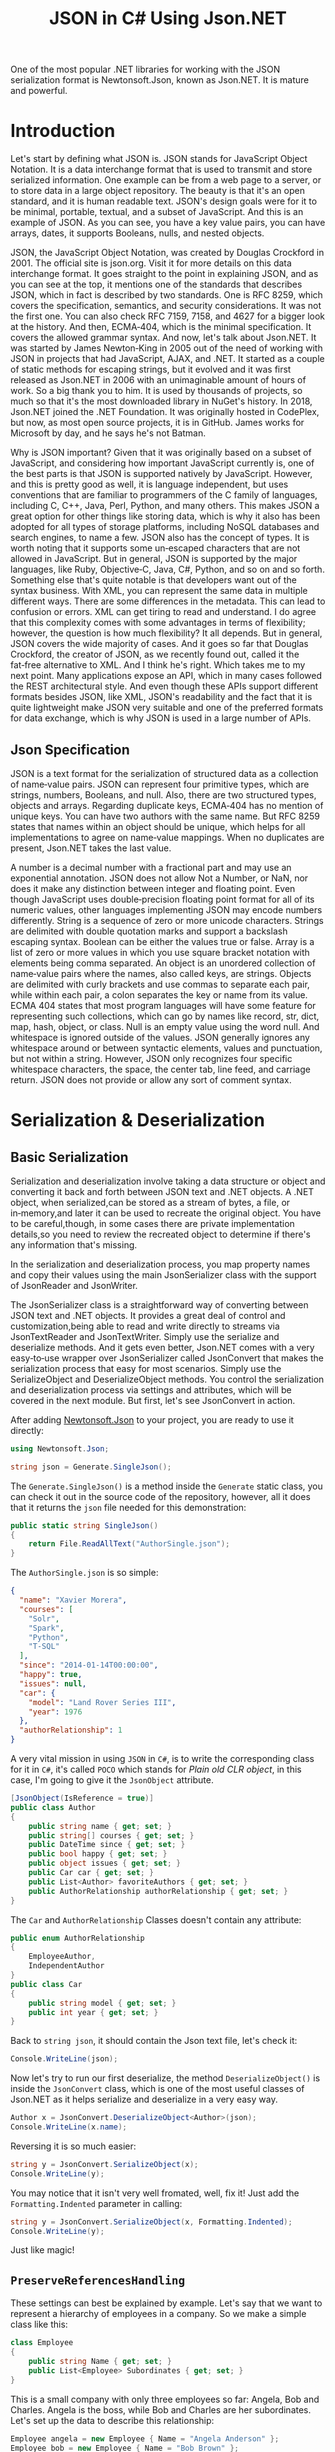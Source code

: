 #+TITLE: JSON in C# Using Json.NET
#+hugo_tags: "Computer Science" ".NET"

One of the most popular .NET libraries for working with the JSON serialization
format is Newtonsoft.Json, known as Json.NET. It is mature and powerful.

* Introduction

Let's start by defining what JSON is. JSON stands for JavaScript Object Notation.  It is a
data interchange format that is used to transmit and store serialized information.  One
example can be from a web page to a server, or to store data in a large object repository.
The beauty is that it's an open standard, and it is human readable text. JSON's design goals
were for it to be minimal, portable, textual, and a subset of JavaScript.  And this is an
example of JSON.  As you can see, you have a key value pairs, you can have arrays, dates, it
supports Booleans, nulls, and nested objects.


JSON, the JavaScript Object Notation, was created by Douglas Crockford in 2001.  The
official site is json.org. Visit it for more details on this data interchange format.  It
goes straight to the point in explaining JSON, and as you can see at the top, it mentions
one of the standards that describes JSON, which in fact is described by two standards. One
is RFC 8259, which covers the specification, semantics, and security considerations.  It was
not the first one. You can also check RFC 7159, 7158, and 4627 for a bigger look at the
history. And then, ECMA‑404, which is the minimal specification. It covers the allowed
grammar syntax.  And now, let's talk about Json.NET.  It was started by James Newton‑King in
2005 out of the need of working with JSON in projects that had JavaScript, AJAX, and .NET.
It started as a couple of static methods for escaping strings, but it evolved and it was
first released as Json.NET in 2006 with an unimaginable amount of hours of work. So a big
thank you to him.  It is used by thousands of projects, so much so that it's the most
downloaded library in NuGet's history.  In 2018, Json.NET joined the .NET Foundation.  It
was originally hosted in CodePlex, but now, as most open source projects, it is in GitHub.
James works for Microsoft by day, and he says he's not Batman.


Why is JSON important?  Given that it was originally based on a subset of JavaScript, and
considering how important JavaScript currently is, one of the best parts is that JSON is
supported natively by JavaScript. However, and this is pretty good as well, it is language
independent, but uses conventions that are familiar to programmers of the C family of
languages, including C, C++, Java, Perl, Python, and many others.  This makes JSON a great
option for other things like storing data, which is why it also has been adopted for all
types of storage platforms, including NoSQL databases and search engines, to name a few.
JSON also has the concept of types.  It is worth noting that it supports some un‑escaped
characters that are not allowed in JavaScript.  But in general, JSON is supported by the
major languages, like Ruby, Objective‑C, Java, C#, Python, and so on and so forth.
Something else that's quite notable is that developers want out of the syntax business.
With XML, you can represent the same data in multiple different ways.  There are some
differences in the metadata. This can lead to confusion or errors.  XML can get tiring to
read and understand.  I do agree that this complexity comes with some advantages in terms of
flexibility; however, the question is how much flexibility?  It all depends.  But in
general, JSON covers the wide majority of cases. And it goes so far that Douglas Crockford,
the creator of JSON, as we recently found out, called it the fat‑free alternative to XML.
And I think he's right.  Which takes me to my next point.  Many applications expose an API,
which in many cases followed the REST architectural style.  And even though these APIs
support different formats besides JSON, like XML, JSON's readability and the fact that it is
quite lightweight make JSON very suitable and one of the preferred formats for data
exchange, which is why JSON is used in a large number of APIs.
** Json Specification

JSON is a text format for the serialization of structured data as a collection of name‑value
pairs.  JSON can represent four primitive types, which are strings, numbers, Booleans, and
null.  Also, there are two structured types, objects and arrays.  Regarding duplicate keys,
ECMA‑404 has no mention of unique keys.  You can have two authors with the same name.  But
RFC 8259 states that names within an object should be unique, which helps for all
implementations to agree on name‑value mappings. When no duplicates are present, Json.NET
takes the last value.

A number is a decimal number with a fractional part and may use an exponential annotation.
JSON does not allow Not a Number, or NaN, nor does it make any distinction between integer
and floating point. Even though JavaScript uses double‑precision floating point format for
all of its numeric values, other languages implementing JSON may encode numbers
differently.  String is a sequence of zero or more unicode characters.  Strings are
delimited with double quotation marks and support a backslash escaping syntax. Boolean can
be either the values true or false. Array is a list of zero or more values in which you use
square bracket notation with elements being comma separated.  An object is an unordered
collection of name‑value pairs where the names, also called keys, are strings.  Objects are
delimited with curly brackets and use commas to separate each pair, while within each pair,
a colon separates the key or name from its value.  ECMA 404 states that most program
languages will have some feature for representing such collections, which can go by names
like record, str, dict, map, hash, object, or class.  Null is an empty value using the word
null. And whitespace is ignored outside of the values.  JSON generally ignores any
whitespace around or between syntactic elements, values and punctuation, but not within a
string.  However, JSON only recognizes four specific whitespace characters, the space, the
center tab, line feed, and carriage return.  JSON does not provide or allow any sort of
comment syntax.
* Serialization & Deserialization
** Basic Serialization
Serialization and deserialization involve taking a data structure or object and converting
it back and forth between JSON text and .NET objects. A .NET object, when serialized,can be
stored as a stream of bytes, a file, or in‑memory,and later it can be used to recreate the
original object. You have to be careful,though, in some cases there are private
implementation details,so you need to review the recreated object to determine if there's
any information that's missing.

In the serialization and deserialization process, you map property names and copy their
values using the main JsonSerializer class with the support of JsonReader and JsonWriter.

The JsonSerializer class is a straightforward way of converting between JSON text and .NET
objects. It provides a great deal of control and customization,being able to read and write
directly to streams via JsonTextReader and JsonTextWriter. Simply use the serialize and
deserialize methods. And it gets even better, Json.NET comes with a very easy‑to‑use wrapper
over JsonSerializer called JsonConvert that makes the serialization process that easy for
most scenarios. Simply use the SerializeObject and DeserializeObject methods. You control
the serialization and deserialization process via settings and attributes, which will be
covered in the next module. But first, let's see JsonConvert in action.

After adding [[https://www.nuget.org/packages/Newtonsoft.Json][Newtonsoft.Json]] to your project, you are ready to use it directly:
#+begin_src csharp
using Newtonsoft.Json;
#+end_src

#+begin_src csharp
string json = Generate.SingleJson();
#+end_src

The ~Generate.SingleJson()~ is a method inside the ~Generate~ static class, you can check it
out in the source code of the repository, however, all it does that it returns the ~json~
file needed for this demonstration:
#+begin_src csharp
public static string SingleJson()
{
    return File.ReadAllText("AuthorSingle.json");
}
#+end_src

The ~AuthorSingle.json~ is so simple:
#+begin_src json
{
  "name": "Xavier Morera",
  "courses": [
    "Solr",
    "Spark",
    "Python",
    "T-SQL"
  ],
  "since": "2014-01-14T00:00:00",
  "happy": true,
  "issues": null,
  "car": {
    "model": "Land Rover Series III",
    "year": 1976
  },
  "authorRelationship": 1
}
#+end_src
A very vital mission in using ~JSON~ in ~C#~, is to write the corresponding class for it in
~C#~, it's called ~POCO~ which stands for /Plain old CLR object/, in this case, I'm going to
give it the ~JsonObject~ attribute.
#+begin_src csharp
    [JsonObject(IsReference = true)]
    public class Author
    {
        public string name { get; set; }
        public string[] courses { get; set; }
        public DateTime since { get; set; }
        public bool happy { get; set; }
        public object issues { get; set; }
        public Car car { get; set; }
        public List<Author> favoriteAuthors { get; set; }
        public AuthorRelationship authorRelationship { get; set; }
    }
#+end_src
The ~Car~ and ~AuthorRelationship~ Classes doesn't contain any attribute:
#+begin_src csharp
    public enum AuthorRelationship
    {
        EmployeeAuthor,
        IndependentAuthor
    }
    public class Car
    {
        public string model { get; set; }
        public int year { get; set; }
    }
#+end_src
Back to ~string json~, it should contain the Json text file, let's check it:
#+begin_src csharp
Console.WriteLine(json);
#+end_src

#+RESULTS:
: {
:   "name": "Xavier Morera",
:   "courses": [
:     "Solr",
:     "Spark",
:     "Python",
:     "T-SQL"
:   ],
:   "since": "2014-01-14T00:00:00",
:   "happy": true,
:   "issues": null,
:   "car": {
:     "model": "Land Rover Series III",
:     "year": 1976
:   },
:   "authorRelationship": 1
: }

Now let's try to run our first deserialize, the method ~DeserializeObject()~ is inside the
~JsonConvert~ class, which is one of the most useful classes of Json.NET as it helps
serialize and deserialize in a very easy way.

#+begin_src csharp
Author x = JsonConvert.DeserializeObject<Author>(json);
Console.WriteLine(x.name);
#+end_src
#+RESULTS:
:  Xavier Morera

Reversing it is so much easier:
#+begin_src csharp
string y = JsonConvert.SerializeObject(x);
Console.WriteLine(y);
#+end_src
#+RESULTS:
: {"$id":"1","name":"Xavier Morera","courses":["Solr","Spark","Python","T-SQL"],"since":"2014-01-14T00:00:00","happy":true,"issues":null,"car":{"model":"Land Rover Series III","year":1976},"favoriteAuthors":null,"authorRelationship":1}

You may notice that it isn't very well fromated, well, fix it! Just add the
~Formatting.Indented~ parameter in calling:
#+begin_src csharp
string y = JsonConvert.SerializeObject(x, Formatting.Indented);
Console.WriteLine(y);
#+end_src
#+RESULTS:
: {
:   "$id": "1",
:   "name": "Xavier Morera",
:   "courses": [
:     "Solr",
:     "Spark",
:     "Python",
:     "T-SQL"
:   ],
:   "since": "2014-01-14T00:00:00",
:   "happy": true,
:   "issues": null,
:   "car": {
:     "model": "Land Rover Series III",
:     "year": 1976
:   },
:   "favoriteAuthors": null,
:   "authorRelationship": 1
: }
Just like magic!

** ~PreserveReferencesHandling~

These settings can best be explained by example. Let's say that we want to represent a
hierarchy of employees in a company. So we make a simple class like this:


#+begin_src csharp
class Employee
{
    public string Name { get; set; }
    public List<Employee> Subordinates { get; set; }
}
#+end_src

This is a small company with only three employees so far: Angela, Bob and Charles. Angela is
the boss, while Bob and Charles are her subordinates. Let's set up the data to describe this
relationship:

#+begin_src csharp
Employee angela = new Employee { Name = "Angela Anderson" };
Employee bob = new Employee { Name = "Bob Brown" };
Employee charles = new Employee { Name = "Charles Cooper" };
angela.Subordinates = new List<Employee> { bob, charles };
List<Employee> employees = new List<Employee> { angela, bob, charles };
#+end_src

If we serialize the list of employees to JSON:
#+begin_src csharp
string json = JsonConvert.SerializeObject(employees, Formatting.Indented);
Console.WriteLine(json);
#+end_src

We get:
#+begin_src csharp
[
  {
    "Name": "Angela Anderson",
    "Subordinates": [
      {
        "Name": "Bob Brown",
        "Subordinates": null
      },
      {
        "Name": "Charles Cooper",
        "Subordinates": null
      }
    ]
  },
  {
    "Name": "Bob Brown",
    "Subordinates": null
  },
  {
    "Name": "Charles Cooper",
    "Subordinates": null
  }
]
#+end_src

So far so good. You'll notice, however, that the information for Bob and Charles is repeated
in the JSON because the objects representing them are referenced both by the main list of
employees and Angela's list of subordinates. Maybe that's OK for now.

Now suppose we'd also like to have a way to keep track of each Employee's supervisor in
addition to his or her subordinates. So we change our Employee model to add a Supervisor
property...


#+begin_src csharp
class Employee
{
    public string Name { get; set; }
    public Employee Supervisor { get; set; }
    public List<Employee> Subordinates { get; set; }
}
#+end_src

...and add a couple more lines to our setup code to indicate that Charles and Bob report to Angela:

#+begin_src csharp
Employee angela = new Employee { Name = "Angela Anderson" };
Employee bob = new Employee { Name = "Bob Brown" };
Employee charles = new Employee { Name = "Charles Cooper" };

angela.Subordinates = new List<Employee> { bob, charles };
bob.Supervisor = angela;       // added this line
charles.Supervisor = angela;   // added this line

List<Employee> employees = new List<Employee> { angela, bob, charles };
#+end_src

But now we have a bit of a problem. Because the object graph has reference loops in it (e.g.
angela references bob while bob references angela), we will get a JsonSerializationException
when we try to serialize the employees list. One way we can get around this issue is by
setting ReferenceLoopHandling to Ignore like this:

#+begin_src csharp
JsonSerializerSettings settings = new JsonSerializerSettings
{
    ReferenceLoopHandling = ReferenceLoopHandling.Ignore,
    Formatting = Formatting.Indented
};

string json = JsonConvert.SerializeObject(employees, settings);
#+end_src


With this setting in place, we get the following JSON:


#+begin_src json
[
  {
    "Name": "Angela Anderson",
    "Supervisor": null,
    "Subordinates": [
      {
        "Name": "Bob Brown",
        "Subordinates": null
      },
      {
        "Name": "Charles Cooper",
        "Subordinates": null
      }
    ]
  },
  {
    "Name": "Bob Brown",
    "Supervisor": {
      "Name": "Angela Anderson",
      "Supervisor": null,
      "Subordinates": [
        {
          "Name": "Charles Cooper",
          "Subordinates": null
        }
      ]
    },
    "Subordinates": null
  },
  {
    "Name": "Charles Cooper",
    "Supervisor": {
      "Name": "Angela Anderson",
      "Supervisor": null,
      "Subordinates": [
        {
          "Name": "Bob Brown",
          "Subordinates": null
        }
      ]
    },
    "Subordinates": null
  }
]
#+end_src

If you examine the JSON, it should be clear what this setting does: any time the serializer
encounters a reference back to an object it is already in the process of serializing, it
simply skips that member. (This prevents the serializer from getting into an infinite loop.)
You can see that in Angela's list of subordinates in the top part of the JSON, neither Bob
nor Charles show a supervisor. In the bottom part of the JSON, Bob and Charles both show
Angela as their supervisor, but notice her subordinates list at that point does not include
both Bob and Charles.

While it is possible to work with this JSON and maybe even reconstruct the original object
hierarchy from it with some work, it is clearly not optimal. We can eliminate the repeated
information in the JSON while still preserving the object references by using the
PreserveReferencesHandling setting instead:

#+begin_src csharp
JsonSerializerSettings settings = new JsonSerializerSettings
{
    PreserveReferencesHandling = PreserveReferencesHandling.Objects,
    Formatting = Formatting.Indented
};
#+end_src

We get:
#+begin_src json
[
  {
    "$id": "1",
    "Name": "Angela Anderson",
    "Supervisor": null,
    "Subordinates": [
      {
        "$id": "2",
        "Name": "Bob Brown",
        "Supervisor": {
          "$ref": "1"
        },
        "Subordinates": null
      },
      {
        "$id": "3",
        "Name": "Charles Cooper",
        "Supervisor": {
          "$ref": "1"
        },
        "Subordinates": null
      }
    ]
  },
  {
    "$ref": "2"
  },
  {
    "$ref": "3"
  }
]

#+end_src

** Reading and Writing JSON

I showed you how easy it is to convert between JSON text and .NET object using JsonConvert.
I showed you a setting or two, but I didn't go into too many details. JsonConvert is very
straightforward, but is it a one‑size‑fits‑all thing?  The answer is No. If you want
control, you can take it up a notch using the JsonSerializer class, which has two classes
that will be useful for us,the JsonReader and JsonWriter.  JsonReader is, as the name
implies, used for reading JSON. It's non‑cache and forward only.  It's used for large object
and files.  There are different types of readers,the JsonTextReader being the one that we
will cover now.  On the other hand, you have JsonWriter, which is used for creating JSON.
It's also non‑cached, forward only, and allows you to have a lot more control when
generating JSON data. I will also cover now JsonTextWriter.

*** ~JsonSerializer~ Class
You can use JsonSerializer class with a StreamWriter. If you don't know what a StreamWriter
is, it's a class that allows you to write to files.  Create a new StreamWriter and provide
as parameter the name of the file where I intend to write the serialized JSON text. For this
example, I will call it testingjsonfile.json. Next, I instantiate a new JsonSerializer
class, and I call the Serialize function.


#+begin_src csharp
 public static void Main(string[] args)
 {
     using (StreamWriter sw = new StreamWriter("./testingjsonfile.json"))
     {
         string json = Generate.SingleJson();
         JsonSerializer fsz = new JsonSerializer();
         fsz.Serialize(sw, json);
     }
 }
#+end_src

You can use settings like serializer.NullValueHandling=NullValueHandling.Ignore; to ignore
null value. You should be able to find the file in the running directory.

*** ~JsonTextReader~ Class

JsonConvert, and ultimately, the Json Serializer class
used reflection to convert from JSON text to .NET classes. Even though Json.NET is very
fast, by using reflection, it makes it a little bit slower that it can actually beat. And
thus, we have the JsonTextReader, which does not use reflection and provides the fastest way
of reading JSON text.

#+begin_src csharp
JsonTextReader j reader = new JsonTextReader(new StringReader (JsonSample));
#+end_src

I pass a new StringReader with the author JSON. Do you know why a string reader? There is a
very important reason. In .NET, strings are immutable, so if you keep modifying a string
without using a stringbuilder, you will be suffering from a deep performance hit. So always
remember to use it. And then, I start reading data with a jsonReader:


#+begin_src csharp
public static void textreader()
{
    JsonTextReader rdr = new JsonTextReader(new StringReader(smpl));
    while (rdr.Read())
    {
        if (rdr.Value != null)
        {
            Console.WriteLine("Token: " +  rdr.TokenType + " Value: ", rdr.Value);
        } else
            Console.WriteLine("Token: " + rdr.TokenType);
    }
}
#+end_src

A token is just one element of the JSON object. I can check jsonReader. TokenType
to get further information. If I add a QuickWatch, I can see that the first token is the
start object, which makes sense. I will keep reading further and the next token is a
property name.
*** ~JsonTextWriter~ Class
With JsonConvert, you take one class, you make one
call, and you get a JSON text. But what happens if you want to write your JSON text in a
manual way? First of all, why do you want to write it manually? Performance and control.

#+begin_src csharp
StringBuilder sb = new StringBuilder();
StringWriter sw = new StringWriter(sb);

using (JsonWriter writer = new JsonTextWriter(sw))
{
    writer.Formatting = Formatting.Indented;

    writer.WriteStartObject();
    writer.WritePropertyName("CPU");
    writer.WriteValue("Intel");
    writer.WritePropertyName("PSU");
    writer.WriteValue("500W");
    writer.WritePropertyName("Drives");
    writer.WriteStartArray();
    writer.WriteValue("DVD read/writer");
    writer.WriteComment("(broken)");
    writer.WriteValue("500 gigabyte hard drive");
    writer.WriteValue("200 gigabyte hard drive");
    writer.WriteEnd();
    writer.WriteEndObject();
}

Console.WriteLine(sb.ToString());
// {
//   "CPU": "Intel",
//   "PSU": "500W",
//   "Drives": [
//     "DVD read/writer"
//     /*(broken)*/,
//     "500 gigabyte hard drive",
//     "200 gigabyte hard drive"
//   ]
// }

#+end_src

*** Date with JSON

Let's talk about a topic that confuses developers all the time when working with JSON dates.
The thing is, that dates in JSON are tricky mainly because there is no date type, but it's
not JSON's fault. The real reason is that JavaScript does not have a date literal. It's
either represented by a string or a number. The string is just a written representation of
the date, and a number represents milliseconds since January 1 1970, what's known as a Unix
epoch. Json.NET uses the standard ISO 8601, although it used before the Microsoft format.
Let's jump straight into the demo, Dates in JSON with Json.NET. I start by creating a list
of dates. You probably already know this, but in .NET there are several ways of creating a
date.


The default format used by Json.NET is the ISO 8601 standard: ~"2012-03-19T07:22Z"~.

Prior to Json.NET 4.5 dates were written using the Microsoft format:
~"\/Date(1198908717056)\/".~ If you want to use this format, or you want to maintain
compatibility with Microsoft JSON serializers or older versions of Json.NET, then change the
DateFormatHandling setting to MicrosoftDateFormat.

The DateTimeZoneHandling setting can be used to convert a DateTime's DateTimeKind when
serializing. For example set DateTimeZoneHandling to Utc to serialize all DateTimes as UTC
dates. Note that this setting does not effect DateTimeOffsets.

If your dates don't follow the ISO 8601 standard, then the DateFormatString setting can be
used to customize the format of date strings that are read and written using .NET's custom
date and time format syntax.

#+begin_src csharp
public class LogEntry
{
    public string Details { get; set; }
    public DateTime LogDate { get; set; }
}

[Test]
public void WriteJsonDates()
{
    LogEntry entry = new LogEntry
    {
        LogDate = new DateTime(2009, 2, 15, 0, 0, 0, DateTimeKind.Utc),
        Details = "Application started."
    };

    // default as of Json.NET 4.5
    string isoJson = JsonConvert.SerializeObject(entry);
    // {"Details":"Application started.","LogDate":"2009-02-15T00:00:00Z"}

    JsonSerializerSettings microsoftDateFormatSettings = new JsonSerializerSettings
    {
        DateFormatHandling = DateFormatHandling.MicrosoftDateFormat
    };
    string microsoftJson = JsonConvert.SerializeObject(entry, microsoftDateFormatSettings);
    // {"Details":"Application started.","LogDate":"\/Date(1234656000000)\/"}

    string javascriptJson = JsonConvert.SerializeObject(entry, new JavaScriptDateTimeConverter());
    // {"Details":"Application started.","LogDate":new Date(1234656000000)}
}
#+end_src
*** Error Handling
Errors happen all the time, especially with JSON generated by a third party or one that
you're picking up on a log or an API or some storage location. What's really good is that in
Json.NET, you can specify what you want to do with the errors. You can either handle them or
throw them.

First, I will generate this JSON array that contains,
a few dates. But some of these values are not a date. If I ask JSON to
deserialize them into a date, an exception will be raised:


#+begin_src csharp
List<string> errors = new List<string>();

List<DateTime> c = JsonConvert.DeserializeObject<List<DateTime>>(@"[
      '2009-09-09T00:00:00Z',
      'I am not a date and will error!',
      [
        1
      ],
      '1977-02-20T00:00:00Z',
      null,
      '2000-12-01T00:00:00Z'
    ]",
    new JsonSerializerSettings
    {
        Error = delegate(object sender, ErrorEventArgs args)
        {
            errors.Add(args.ErrorContext.Error.Message);
            args.ErrorContext.Handled = true;
        },
        Converters = { new IsoDateTimeConverter() }
    });

// 2009-09-09T00:00:00Z
// 1977-02-20T00:00:00Z
// 2000-12-01T00:00:00Z

// The string was not recognized as a valid DateTime. There is a unknown word starting at index 0.
// Unexpected token parsing date. Expected String, got StartArray.
// Cannot convert null value to System.DateTime.
#+end_src

In this example we are deserializing a JSON array to a collection of DateTimes. On the
JsonSerializerSettings a handler has been assigned to the Error event which will log the
error message and mark the error as handled.

The result of deserializing the JSON is three successfully deserialized dates and three
error messages: one for the badly formatted string ("I am not a date and will error!"), one
for the nested JSON array, and one for the null value since the list doesn't allow nullable
DateTimes. The event handler has logged these messages and Json.NET has continued on
deserializing the JSON because the errors were marked as handled.

One thing to note with error handling in Json.NET is that an unhandled error will bubble up
and raise the event on each of its parents. For example an unhandled error when serializing
a collection of objects will be raised twice, once against the object and then again on the
collection. This will let you handle an error either where it occurred or on one of its
parents.

* Settings & Attributes
** Serialization Settings
JsonSerializer has a number of properties on it to customize how it serializes JSON. These
can also be used with the methods on JsonConvert via the JsonSerializerSettings overloads.
*** ~MissingMemberHandling~
MissingMemberHandling controls how missing members, e.g. JSON contains a property that isn't
a member on the object, are handled during deserialization.

*Ignore:* By default Json.NET ignores JSON if there is no field or property for its value to be set to during deserialization.

*Error*: Json.NET errors when there is a missing member during deserialization.

For demonstration I will comment out a property from the ~author~ class, let it be ~name~:
#+begin_src csharp
public class Author
{
    // public string name { get; set; }
    public string[] courses { get; set; }
    public DateTime since { get; set; }
    public bool happy { get; set; }
    public object issues { get; set; }
    public Car car { get; set; }
    public List<Author> favoriteAuthors { get; set; }
    public AuthorRelationship authorRelationship { get; set; }
}
#+end_src

Now let's try to deserialize a random json file:
#+begin_src csharp
public static void MissingMemebers()
{
    JsonSerializerSettings st = new JsonSerializerSettings();
    st.Formatting = Formatting.Indented;
    Author myar = JsonConvert.DeserializeObject<Author>(smpl, st);
}
#+end_src

This should work by default, to change this behavior, assign ~error~ to 1:
#+begin_src csharp
JsonSerializerSettings st = new JsonSerializerSettings();
st.Formatting = Formatting.Indented;
st.MissingMemberHandling = MissingMemberHandling.Error;
Author myar = JsonConvert.DeserializeObject<Author>(smpl, st);
#+end_src

#+RESULTS:
: Unhandled Exception:
: Newtonsoft.Json.JsonSerializationException: Could not find member 'name' on object of type 'Author'. Path 'name', line 2, position 9.
*** ~ReferenceLoopHandling~

NullValueHandling controls how null values on .NET objects are handled during serialization
and how null values in JSON are handled during deserialization.


*Include:* By default Json.NET writes null values to JSON when serializing and sets null
values to fields/properties when deserializing.

*Ignore:* Json.NET will skip writing JSON properties if the .NET value is null when
 serializing and will skip setting fields/properties if the JSON property is null when
 deserializing.

 #+begin_src csharp
public class Movie
{
    public string Name { get; set; }
    public string Description { get; set; }
    public string Classification { get; set; }
    public string Studio { get; set; }
    public DateTime? ReleaseDate { get; set; }
    public List<string> ReleaseCountries { get; set; }
}
 #+end_src

 #+begin_src csharp
Movie movie = new Movie();
movie.Name = "Bad Boys III";
movie.Description = "It's no Bad Boys";

string included = JsonConvert.SerializeObject(movie,
    Formatting.Indented,
    new JsonSerializerSettings { });

// {
//   "Name": "Bad Boys III",
//   "Description": "It's no Bad Boys",
//   "Classification": null,
//   "Studio": null,
//   "ReleaseDate": null,
//   "ReleaseCountries": null
// }

string ignored = JsonConvert.SerializeObject(movie,
    Formatting.Indented,
    new JsonSerializerSettings { NullValueHandling = NullValueHandling.Ignore });

// {
//   "Name": "Bad Boys III",
//   "Description": "It's no Bad Boys"
// }
 #+end_src

*** ~DefaultValueHandling~
DefaultValueHandling controls how Json.NET uses default values set using the .NET
DefaultValueAttribute when serializing and deserializing.

*Include:* By default Json.NET will write a field/property value to JSON when serializing if
the value is the same as the field/property's default value. The Json.NET deserializer will
continue setting a field/property if the JSON value is the same as the default value.

*Ignore:* Json.NET will skip writing a field/property value to JSON if the value is the same
 as the field/property's default value, or the custom value specified in
 DefaultValueAttribute if the attribute is present. The Json.NET deserializer will skip
 setting a .NET object's field/property if the JSON value is the same as the default value.

 #+begin_src csharp
public class Invoice
{
    public string Company { get; set; }
    public decimal Amount { get; set; }

    // false is default value of bool
    public bool Paid { get; set; }
    // null is default value of nullable
    public DateTime? PaidDate { get; set; }

    // customize default values
    [DefaultValue(30)]
    public int FollowUpDays { get; set; }

    [DefaultValue("")]
    public string FollowUpEmailAddress { get; set; }
}
 #+end_src

 #+begin_src csharp
Invoice invoice = new Invoice
{
    Company = "Acme Ltd.",
    Amount = 50.0m,
    Paid = false,
    FollowUpDays = 30,
    FollowUpEmailAddress = string.Empty,
    PaidDate = null
};

string included = JsonConvert.SerializeObject(invoice,
    Formatting.Indented,
    new JsonSerializerSettings { });

// {
//   "Company": "Acme Ltd.",
//   "Amount": 50.0,
//   "Paid": false,
//   "PaidDate": null,
//   "FollowUpDays": 30,
//   "FollowUpEmailAddress": ""
// }

string ignored = JsonConvert.SerializeObject(invoice,
    Formatting.Indented,
    new JsonSerializerSettings { DefaultValueHandling = DefaultValueHandling.Ignore });

// {
//   "Company": "Acme Ltd.",
//   "Amount": 50.0
// }
 #+end_src


**** TODO Populate
*** ~ObjectCreationHandling~
Specifies how object creation is handled by the JsonSerializer. ObjectCreationHandling
controls how objects are created and deserialized to during deserialization.


*Auto:* By default Json.NET will attempt to set JSON values onto existing objects and add
JSON values to existing collections during deserialization.

*Reuse:* Same behaviour as auto.

*Replace:* Json.NET will always recreate objects and collections before setting values to
them during deserialization.

#+begin_src csharp
public static void CreationHandlier()
{
    JsonSerializerSettings st = new JsonSerializerSettings();
    st.Formatting = Formatting.Indented;
    st.ObjectCreationHandling = ObjectCreationHandling.Replace;
    Author myar = JsonConvert.DeserializeObject<Author>(smpl, st);
    myar = JsonConvert.DeserializeObject<Author>(smpl, st);
    foreach (var myarCourse in myar.courses)
    {
        Console.WriteLine(myarCourse);
    }
}
#+end_src
*** ~TypeNameHandling~
*None:* By default Json.NET does not read or write type names during deserialization.

*Objects:* Json.NET will write and use type names for objects but not collections.

*Arrays:* Json.NET will write and use type names for collections but not objects.

*Auto:* Json.NET will check whether an object/collection matches its declared property and
writes the type name if they do not match, e.g. a property with a type of Mammal has a
derived instance of Dog assigned. Auto will ensure that type information isn't lost when
serializing/deserializing automatically without having to write type names for every object.

*All:* Json.NET will write and use type names for objects and collections.

#+begin_src csharp
public static void TypeNameHandl()
{
    JsonSerializerSettings st = new JsonSerializerSettings();
    st.Formatting = Formatting.Indented;
    st.TypeNameHandling = TypeNameHandling.All;
    Author k = JsonConvert.DeserializeObject<Author>(smpl);
    string i = JsonConvert.SerializeObject(k,st);
    Console.WriteLine(i);
}
#+end_src

*** TODO ~SerializationBinder~
** TODO Serialization Attributes
* See Also
- [[https://www.newtonsoft.com/json/help/html/SerializingJSONFragments.htm][Deserializing Partial JSON Fragments]]
